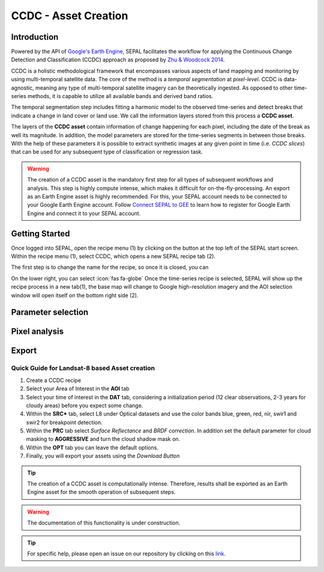 CCDC - Asset Creation
*********************

Introduction
------------

Powered by the API of `Google's Earth Engine <https://earthengine.google.com/>`_, SEPAL facilitates the workflow for applying the Continuous Change Detection and Classification (CCDC) approach as proposed by `Zhu & Woodcock 2014 <https://www.sciencedirect.com/science/article/pii/S0034425714000248>`_.

CCDC is a holistic methodological framework that encompasses various aspects of land mapping and monitoring by using multi-temporal satellite data. The core of the method is a *temporal segmentation* at *pixel-level*. CCDC is data-agnostic, meaning any type of multi-temporal satellite imagery can be theoretically ingested. As opposed to other time-series methods, it is capable to utilize all available bands and derived band ratios.

The temporal segmentation step includes fitting a harmonic model to the observed time-series and detect breaks that indicate a change in land cover or land use. We call the information layers stored from this process a **CCDC asset**.

The layers of the **CCDC asset** contain information of change happening for each pixel, including the date of the break as well its magnitude. In addition, the model parameters are stored for the time-series segments in between those breaks. With the help of these parameters it is possible to extract synthetic images at any given point in time (i.e. *CCDC slices*) that can be used for any subsequent type of classification or regression task.

.. warning::

    The creation of a CCDC asset is the mandatory first step for all types of subsequent workflows and analysis. This step is highly compute intense, which makes it difficult for on-the-fly-processing. An export as an Earth Engine asset is highly recommended. For this, your SEPAL account needs to be connected to your Google Earth Engine account. Follow `Connect SEPAL to GEE <../setup/gee.html>`__ to learn how to register for Google Earth Engine and connect it to your SEPAL account.

Getting Started
---------------

Once logged into SEPAL, open the recipe menu (1) by clicking on the |recipes| button at the top left of the SEPAL start screen. Within the recipe menu (1), select CCDC, which opens a new SEPAL recipe tab (2).

.. |recipes| image:: ../_images/icons/recipes.png
    :width: 4%

The first step is to change the name for the recipe, so once it is closed, you can

On the lower right, you can select :icon:`fas fa-globe`
Once the time-series recipe is selected, SEPAL will show up the recipe process in a new tab(1), the base map will change to Google high-resolution imagery and the AOI selection window will open itself on the bottom right side (2).


Parameter selection
-------------------


Pixel analysis
-------------


Export
------

Quick Guide for Landsat-8 based Asset creation
==============================================

1. Create a CCDC recipe
2. Select your Area of Interest in the **AOI** tab
3. Select your time of interest in the  **DAT** tab, considering a initialization period (12 clear observations, 2-3 years for cloudy areas) before you expect some change.
4. Within the **SRC*** tab, select L8 under Optical datasets and use the color bands blue, green, red, nir, swir1 and swir2 for breakpoint detection.
5. Within the **PRC** tab select *Surface Reflectance* and *BRDF correction*. In addition set the default parameter for cloud masking to **AGGRESSIVE** and turn the cloud shadow mask on.
6. Within the **OPT** tab you can leave the default options.
7. Finally, you will export your assets using the *Download Button*


.. tip::
    The creation of a CCDC asset is computationally intense. Therefore, results shall be exported as an Earth Engine asset for the smooth operation of subsequent steps.


.. info::





.. warning::

    The documentation of this functionality is under construction.

.. tip::

    For specific help, please open an issue on our repository by clicking on this `link <https://github.com/openforis/sepal-doc/issues/new?assignees=&labels=&template=documentation-needed.md>`__.